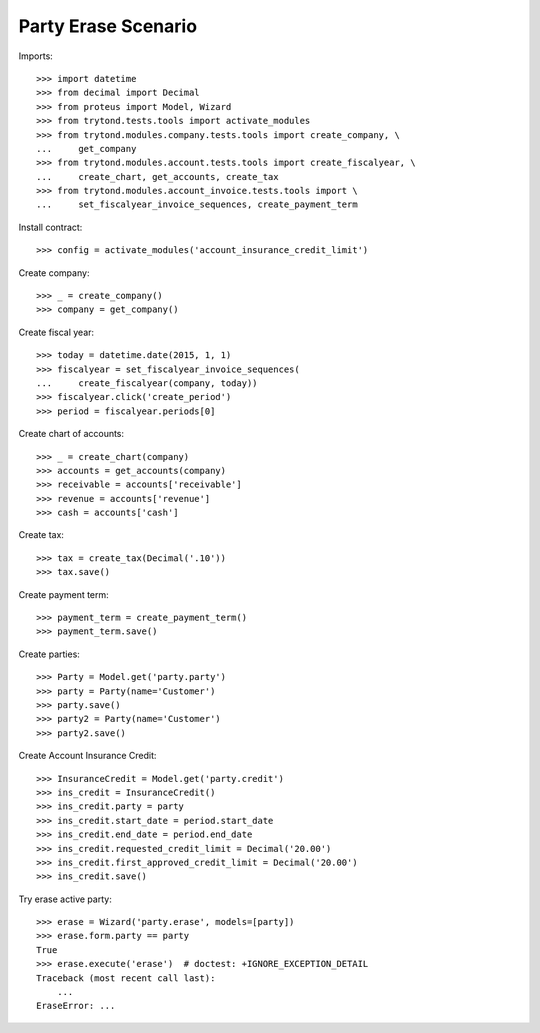 ====================
Party Erase Scenario
====================

Imports::

    >>> import datetime
    >>> from decimal import Decimal
    >>> from proteus import Model, Wizard
    >>> from trytond.tests.tools import activate_modules
    >>> from trytond.modules.company.tests.tools import create_company, \
    ...     get_company
    >>> from trytond.modules.account.tests.tools import create_fiscalyear, \
    ...     create_chart, get_accounts, create_tax
    >>> from trytond.modules.account_invoice.tests.tools import \
    ...     set_fiscalyear_invoice_sequences, create_payment_term

Install contract::

    >>> config = activate_modules('account_insurance_credit_limit')

Create company::

    >>> _ = create_company()
    >>> company = get_company()

Create fiscal year::

    >>> today = datetime.date(2015, 1, 1)
    >>> fiscalyear = set_fiscalyear_invoice_sequences(
    ...     create_fiscalyear(company, today))
    >>> fiscalyear.click('create_period')
    >>> period = fiscalyear.periods[0]

Create chart of accounts::

    >>> _ = create_chart(company)
    >>> accounts = get_accounts(company)
    >>> receivable = accounts['receivable']
    >>> revenue = accounts['revenue']
    >>> cash = accounts['cash']

Create tax::

    >>> tax = create_tax(Decimal('.10'))
    >>> tax.save()

Create payment term::

    >>> payment_term = create_payment_term()
    >>> payment_term.save()

Create parties::

    >>> Party = Model.get('party.party')
    >>> party = Party(name='Customer')
    >>> party.save()
    >>> party2 = Party(name='Customer')
    >>> party2.save()

Create Account Insurance Credit::

    >>> InsuranceCredit = Model.get('party.credit')
    >>> ins_credit = InsuranceCredit()
    >>> ins_credit.party = party
    >>> ins_credit.start_date = period.start_date
    >>> ins_credit.end_date = period.end_date
    >>> ins_credit.requested_credit_limit = Decimal('20.00')
    >>> ins_credit.first_approved_credit_limit = Decimal('20.00')
    >>> ins_credit.save()

Try erase active party::

    >>> erase = Wizard('party.erase', models=[party])
    >>> erase.form.party == party
    True
    >>> erase.execute('erase')  # doctest: +IGNORE_EXCEPTION_DETAIL
    Traceback (most recent call last):
        ...
    EraseError: ...

